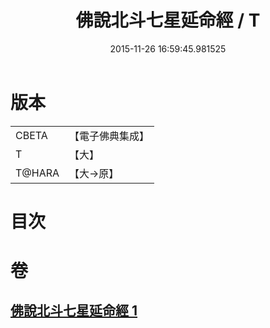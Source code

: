 #+TITLE: 佛說北斗七星延命經 / T
#+DATE: 2015-11-26 16:59:45.981525
* 版本
 |     CBETA|【電子佛典集成】|
 |         T|【大】     |
 |    T@HARA|【大→原】   |

* 目次
* 卷
** [[file:KR6j0538_001.txt][佛說北斗七星延命經 1]]

